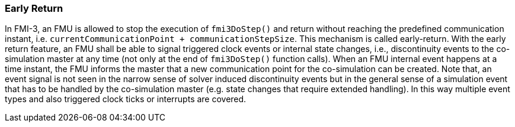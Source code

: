 === Early Return [[co-simulation-with-early-return]]
:DOSTEP: fmi3DoStep()
 
In FMI-3, an FMU is allowed to stop the execution of `{DOSTEP}` and return without reaching the predefined communication instant, i.e. `currentCommunicationPoint + communicationStepSize`.
This mechanism is called early-return.
With the early return feature, an FMU shall be able to signal triggered clock events or internal state changes, i.e., discontinuity events to the co-simulation master at any time (not only at the end of `{DOSTEP}` function calls). 
When an FMU internal event happens at a time instant, the FMU informs the master that a new communication point for the co-simulation can be created.
Note that, an event signal is not seen in the narrow sense of solver induced discontinuity events but in the general sense of a simulation event that has to be handled by the co-simulation master (e.g. state changes that require extended handling).
In this way multiple event types and also triggered clock ticks or interrupts are covered.

